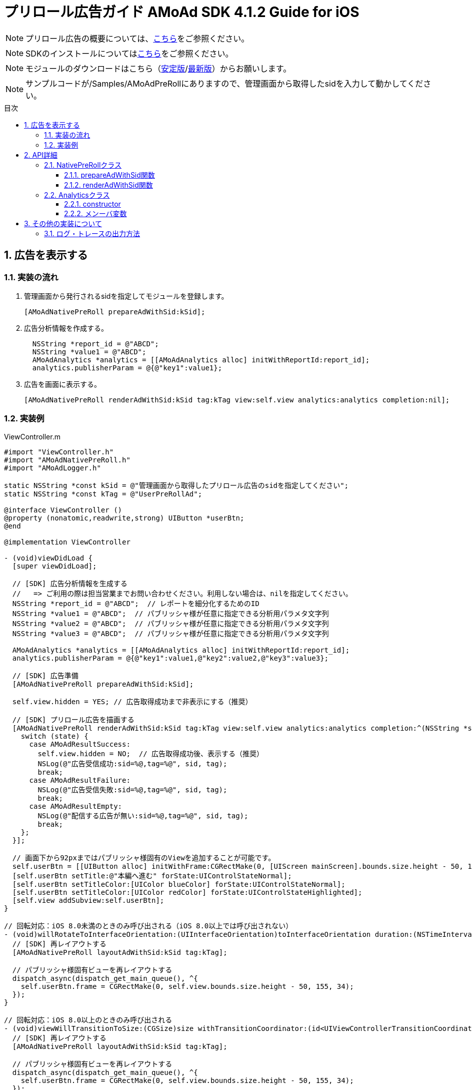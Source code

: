 :Version: 4.1.2
:toc: macro
:toc-title: 目次
:toclevels: 4

= プリロール広告ガイド AMoAd SDK {version} Guide for iOS

NOTE: プリロール広告の概要については、link:Overview_preroll.asciidoc[こちら]をご参照ください。

NOTE: SDKのインストールについてはlink:../Install/Install.asciidoc[こちら]をご参照ください。

NOTE: モジュールのダウンロードはこちら（link:https://github.com/amoad/amoad-ios-sdk/releases/latest[安定版]/link:https://github.com/amoad/amoad-ios-sdk/releases#[最新版]）からお願いします。

NOTE: サンプルコードが/Samples/AMoAdPreRollにありますので、管理画面から取得したsidを入力して動かしてください。

toc::[]

:numbered:
:sectnums:

== 広告を表示する

=== 実装の流れ

. 管理画面から発行されるsidを指定してモジュールを登録します。 +
[source,objective-c]
[AMoAdNativePreRoll prepareAdWithSid:kSid];

. 広告分析情報を作成する。 +
[source,objective-c]
  NSString *report_id = @"ABCD";
  NSString *value1 = @"ABCD";
  AMoAdAnalytics *analytics = [[AMoAdAnalytics alloc] initWithReportId:report_id];
  analytics.publisherParam = @{@"key1":value1};

. 広告を画面に表示する。 +
[source,objective-c]
[AMoAdNativePreRoll renderAdWithSid:kSid tag:kTag view:self.view analytics:analytics completion:nil];

=== 実装例

.ViewController.m
[source,objective-c]
----
#import "ViewController.h"
#import "AMoAdNativePreRoll.h"
#import "AMoAdLogger.h"

static NSString *const kSid = @"管理画面から取得したプリロール広告のsidを指定してください";
static NSString *const kTag = @"UserPreRollAd";

@interface ViewController ()
@property (nonatomic,readwrite,strong) UIButton *userBtn;
@end

@implementation ViewController

- (void)viewDidLoad {
  [super viewDidLoad];

  // [SDK] 広告分析情報を生成する
  //   => ご利用の際は担当営業までお問い合わせください。利用しない場合は、nilを指定してください。
  NSString *report_id = @"ABCD";  // レポートを細分化するためのID
  NSString *value1 = @"ABCD";  // パブリッシャ様が任意に指定できる分析用パラメタ文字列
  NSString *value2 = @"ABCD";  // パブリッシャ様が任意に指定できる分析用パラメタ文字列
  NSString *value3 = @"ABCD";  // パブリッシャ様が任意に指定できる分析用パラメタ文字列

  AMoAdAnalytics *analytics = [[AMoAdAnalytics alloc] initWithReportId:report_id];
  analytics.publisherParam = @{@"key1":value1,@"key2":value2,@"key3":value3};

  // [SDK] 広告準備
  [AMoAdNativePreRoll prepareAdWithSid:kSid];

  self.view.hidden = YES; // 広告取得成功まで非表示にする（推奨）

  // [SDK] プリロール広告を描画する
  [AMoAdNativePreRoll renderAdWithSid:kSid tag:kTag view:self.view analytics:analytics completion:^(NSString *sid, NSString *tag, UIView *view, AMoAdResult state) {
    switch (state) {
      case AMoAdResultSuccess:
        self.view.hidden = NO;  // 広告取得成功後、表示する（推奨）
        NSLog(@"広告受信成功:sid=%@,tag=%@", sid, tag);
        break;
      case AMoAdResultFailure:
        NSLog(@"広告受信失敗:sid=%@,tag=%@", sid, tag);
        break;
      case AMoAdResultEmpty:
        NSLog(@"配信する広告が無い:sid=%@,tag=%@", sid, tag);
        break;
    };
  }];

  // 画面下から92pxまではパブリッシャ様固有のViewを追加することが可能です。
  self.userBtn = [[UIButton alloc] initWithFrame:CGRectMake(0, [UIScreen mainScreen].bounds.size.height - 50, 155, 34)];
  [self.userBtn setTitle:@"本編へ進む" forState:UIControlStateNormal];
  [self.userBtn setTitleColor:[UIColor blueColor] forState:UIControlStateNormal];
  [self.userBtn setTitleColor:[UIColor redColor] forState:UIControlStateHighlighted];
  [self.view addSubview:self.userBtn];
}

// 回転対応：iOS 8.0未満のときのみ呼び出される（iOS 8.0以上では呼び出されない）
- (void)willRotateToInterfaceOrientation:(UIInterfaceOrientation)toInterfaceOrientation duration:(NSTimeInterval)duration {
  // [SDK] 再レイアウトする
  [AMoAdNativePreRoll layoutAdWithSid:kSid tag:kTag];

  // パブリッシャ様固有ビューを再レイアウトする
  dispatch_async(dispatch_get_main_queue(), ^{
    self.userBtn.frame = CGRectMake(0, self.view.bounds.size.height - 50, 155, 34);
  });
}

// 回転対応：iOS 8.0以上のときのみ呼び出される
- (void)viewWillTransitionToSize:(CGSize)size withTransitionCoordinator:(id<UIViewControllerTransitionCoordinator>)coordinator {
  // [SDK] 再レイアウトする
  [AMoAdNativePreRoll layoutAdWithSid:kSid tag:kTag];

  // パブリッシャ様固有ビューを再レイアウトする
  dispatch_async(dispatch_get_main_queue(), ^{
    self.userBtn.frame = CGRectMake(0, self.view.bounds.size.height - 50, 155, 34);
  });
}

@end
----

== API詳細
=== NativePreRollクラス

==== prepareAdWithSid関数
管理画面から発行されるsidに紐づく広告情報を登録します。
[options="header"]
|===
|パラメタ名 |Type 2+|Value
|sid |NSString 2+|管理画面から発行されるsidを設定してください
|===

==== renderAdWithSid関数
広告を画面に表示する。
[options="header"]
|===
|パラメタ名 |Type 2+|Value
|sid |NSString 2+|管理画面から発行されるsidを設定してください
|tag |NSString 2+|同じsidを複数のViwで使用する場合,一意に管理する為に使用する
|containerView |UIView 2+|広告を乗せるビュー
|analytics |AMoAdAnalytics 2+|広告分析用データ
|completion |^(NSString *sid, NSString *tag, UIView *view, AMoAdResult state)  2+|コールバック
|===

=== Analyticsクラス
==== constructor
広告レポートIDを設定します。
[options="header"]
|===
|パラメタ名 |Type 2+|Value
|reportId |String 2+|広告レポートID
|===

==== メンーバ変数
広告分析情報を設定します。
[options="header"]
|===
|変数名 |Type 2+|Value
|reportParam |NSMutableDictionary 2+|キー＆バーリュ
|===

== その他の実装について

=== ログ・トレースの出力方法

link:../Common/Logger.md[ロギング・トレース機能]
